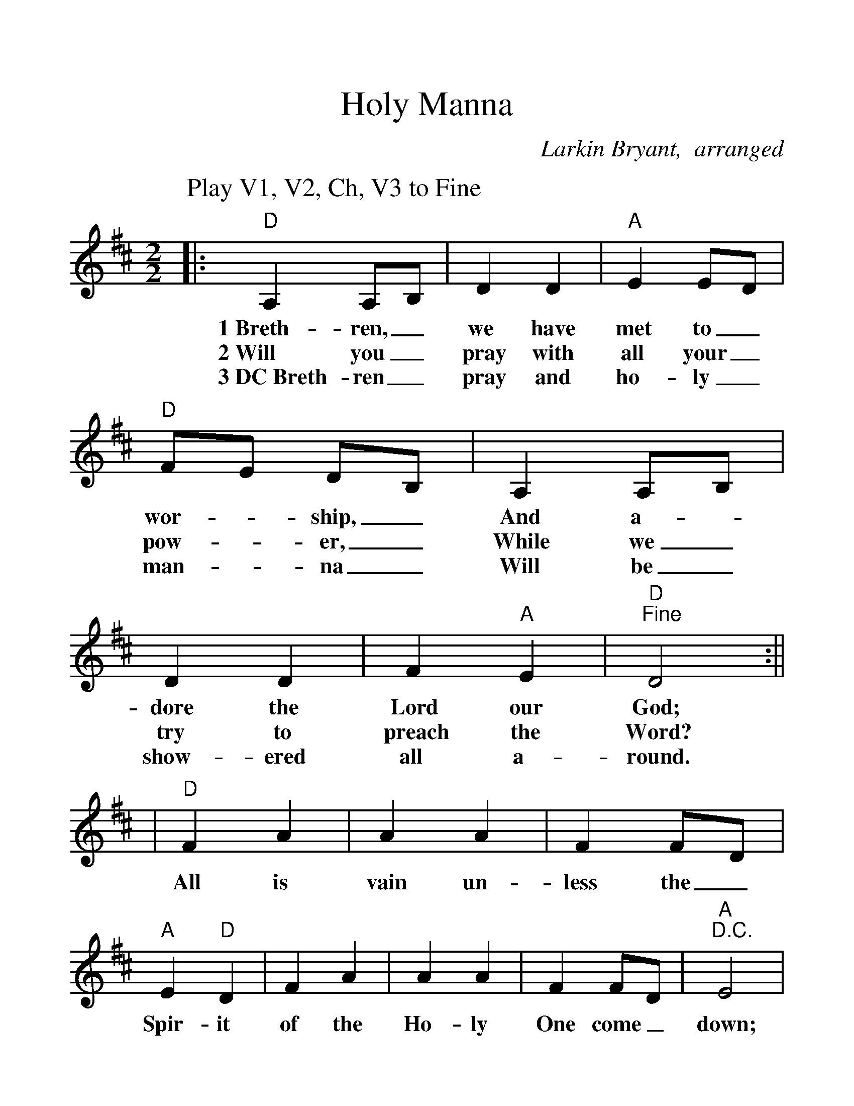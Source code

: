 %Scale the output
%%scale 1.23
%%format dulcimer.fmt
X:1
T:Holy Manna
C:Larkin Bryant,  arranged
M:2/2    %(3/4, 4/4, 6/8)
L:1/4    %(1/8, 1/4)
V:1 clef=treble
K:D    %(D, C)
P:Play V1, V2, Ch, V3 to Fine
|:"D"A, A,/2B,/2|D D|"A"E E/2D/2|"D"F/2E/2  D/2B,/2\
w:1~Breth-ren,_ we  have met  to_ wor-_ ship,_ 
w:2~Will  you_  pray with  all  your_ pow-_ er,_
w:3~DC~Breth-ren_ pray and ho-ly_ man-_ na_
|A,  A,/2B,/2|D D|F "A"E|"D""^Fine"D2:||
w:And a-_ dore the Lord our God;
w:While we_ try to preach the Word?
w:Will be_ show-ered all a-round.
|"D"F A|A A|F F/2D/2|"A"E "D"D\
w:All is vain un-less the_ Spir-it
|F A|A A|F F/2D/2|"A""^D.C."E2|
w:of the Ho-ly One come_ down;